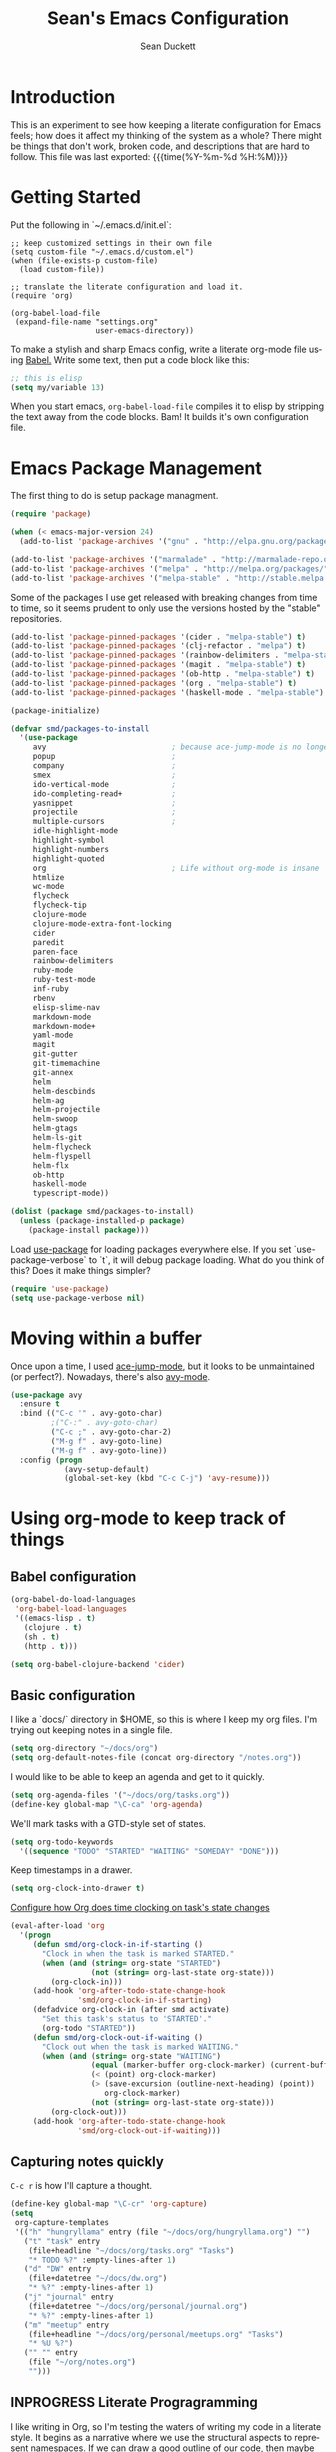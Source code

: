 #+TITLE:   Sean's Emacs Configuration
#+AUTHOR:  Sean Duckett
#+EMAIL:   sean@hungryllama.net
#+LANGUAGE: en
#+PROPERTY: header-args :tangle yes
#+HTML_HEAD: <link rel="stylesheet" href="http://dakrone.github.io/org.css" type="text/css" />
#+EXPORT_SELECT_TAGS: export
#+EXPORT_EXCLUDE_TAGS: noexport
#+OPTIONS: H:4 num:nil toc:t \n:nil @:t ::t |:t ^:{} -:t f:t *:t
#+OPTIONS: skip:nil d:(HIDE) tags:not-in-toc
#+TODO: SOMEDAY(s) TODO(t) INPROGRESS(i) WAITING(w@/!) NEEDSREVIEW(n@/!) | DONE(d)
#+TODO: WAITING(w@/!) HOLD(h@/!) | CANCELLED(c@/!)
#+TAGS: export(e) noexport(n)
#+STARTUP: align fold nodlcheck lognotestate content

* Introduction

This is an experiment to see how keeping a literate configuration for Emacs
feels; how does it affect my thinking of the system as a whole? There might be
things that don't work, broken code, and descriptions that are hard to follow.
This file was last exported: {{{time(%Y-%m-%d %H:%M)}}}

* Getting Started
Put the following in `~/.emacs.d/init.el`:

#+BEGIN_SRC elisp
  ;; keep customized settings in their own file
  (setq custom-file "~/.emacs.d/custom.el")
  (when (file-exists-p custom-file)
    (load custom-file))

  ;; translate the literate configuration and load it.
  (require 'org)

  (org-babel-load-file
   (expand-file-name "settings.org"
                     user-emacs-directory))
#+END_SRC

To make a stylish and sharp Emacs config, write a literate org-mode file using
[[http://orgmode.org/worg/org-contrib/babel/intro.html][Babel.]] Write some text, then put a code block like this:

#+begin_src emacs-lisp :tangle yes
  ;; this is elisp
  (setq my/variable 13)
#+end_src

When you start emacs, =org-babel-load-file= compiles it to elisp by stripping the text
away from the code blocks. Bam! It builds it's own configuration file.

* Emacs Package Management
The first thing to do is setup package managment.

#+BEGIN_SRC emacs-lisp
  (require 'package)

  (when (< emacs-major-version 24)
    (add-to-list 'package-archives '("gnu" . "http://elpa.gnu.org/packages/")))

  (add-to-list 'package-archives '("marmalade" . "http://marmalade-repo.org/packages/"))
  (add-to-list 'package-archives '("melpa" . "http://melpa.org/packages/"))
  (add-to-list 'package-archives '("melpa-stable" . "http://stable.melpa.org/packages/"))
#+END_SRC

Some of the packages I use get released with breaking changes from time to time,
so it seems prudent to only use the versions hosted by the "stable"
repositories.

#+begin_src emacs-lisp :tangle yes
  (add-to-list 'package-pinned-packages '(cider . "melpa-stable") t)
  (add-to-list 'package-pinned-packages '(clj-refactor . "melpa") t)
  (add-to-list 'package-pinned-packages '(rainbow-delimiters . "melpa-stable") t)
  (add-to-list 'package-pinned-packages '(magit . "melpa-stable") t)
  (add-to-list 'package-pinned-packages '(ob-http . "melpa-stable") t)
  (add-to-list 'package-pinned-packages '(org . "melpa-stable") t)
  (add-to-list 'package-pinned-packages '(haskell-mode . "melpa-stable") t)

  (package-initialize)
#+end_src

#+begin_src emacs-lisp :tangle yes
  (defvar smd/packages-to-install
    '(use-package
       avy                            ; because ace-jump-mode is no longer maintained
       popup                          ;
       company                        ;
       smex                           ;
       ido-vertical-mode              ;
       ido-completing-read+           ;
       yasnippet                      ;
       projectile                     ;
       multiple-cursors               ;
       idle-highlight-mode
       highlight-symbol
       highlight-numbers
       highlight-quoted
       org                            ; Life without org-mode is insane
       htmlize
       wc-mode
       flycheck
       flycheck-tip
       clojure-mode
       clojure-mode-extra-font-locking
       cider
       paredit
       paren-face
       rainbow-delimiters
       ruby-mode
       ruby-test-mode
       inf-ruby
       rbenv
       elisp-slime-nav
       markdown-mode
       markdown-mode+
       yaml-mode
       magit
       git-gutter
       git-timemachine
       git-annex
       helm
       helm-descbinds
       helm-ag
       helm-projectile
       helm-swoop
       helm-gtags
       helm-ls-git
       helm-flycheck
       helm-flyspell
       helm-flx
       ob-http
       haskell-mode
       typescript-mode))

  (dolist (package smd/packages-to-install)
    (unless (package-installed-p package)
      (package-install package)))
#+end_src

Load [[https://github.com/jwiegley/use-package][use-package]] for loading packages everywhere else. If you set
`use-package-verbose` to `t`, it will debug package loading. What do you think
of this? Does it make things simpler?

#+begin_src emacs-lisp :tangle yes
  (require 'use-package)
  (setq use-package-verbose nil)
#+end_src

* Moving within a buffer
Once upon a time, I used [[https://github.com/winterTTr/ace-jump-mode][ace-jump-mode]], but it looks to be unmaintained
(or perfect?). Nowadays, there's also [[https://github.com/abo-abo/avy][avy-mode]].

#+begin_src emacs-lisp :tange yes
  (use-package avy
    :ensure t
    :bind (("C-c '" . avy-goto-char)
           ;("C-:" . avy-goto-char)
           ("C-c ;" . avy-goto-char-2)
           ("M-g f" . avy-goto-line)
           ("M-g f" . avy-goto-line))
    :config (progn
              (avy-setup-default)
              (global-set-key (kbd "C-c C-j") 'avy-resume)))
#+end_src

* Using org-mode to keep track of things
** Babel configuration
#+begin_src emacs-lisp :tangle yes
(org-babel-do-load-languages
 'org-babel-load-languages
 '((emacs-lisp . t)
   (clojure . t)
   (sh . t)
   (http . t)))

(setq org-babel-clojure-backend 'cider)
#+end_src
** Basic configuration
I like a `docs/` directory in $HOME, so this is where I keep my org files. I'm
trying out keeping notes in a single file.

#+BEGIN_SRC emacs-lisp
  (setq org-directory "~/docs/org")
  (setq org-default-notes-file (concat org-directory "/notes.org"))
#+END_SRC

I would like to be able to keep an agenda and get to it quickly.

#+BEGIN_SRC emacs-lisp
  (setq org-agenda-files '("~/docs/org/tasks.org"))
  (define-key global-map "\C-ca" 'org-agenda)
#+END_SRC

We'll mark tasks with a GTD-style set of states.

#+BEGIN_SRC emacs-lisp
  (setq org-todo-keywords
    '((sequence "TODO" "STARTED" "WAITING" "SOMEDAY" "DONE")))
#+END_SRC

Keep timestamps in a drawer.

#+BEGIN_SRC emacs-lisp
  (setq org-clock-into-drawer t)
#+END_SRC

[[http://sachachua.com/blog/2007/12/clocking-time-with-emacs-org/][Configure how Org does time clocking on task's state changes]]

#+BEGIN_SRC emacs-lisp
  (eval-after-load 'org
    '(progn
       (defun smd/org-clock-in-if-starting ()
         "Clock in when the task is marked STARTED."
         (when (and (string= org-state "STARTED")
                    (not (string= org-last-state org-state)))
           (org-clock-in)))
       (add-hook 'org-after-todo-state-change-hook
                 'smd/org-clock-in-if-starting)
       (defadvice org-clock-in (after smd activate)
         "Set this task's status to 'STARTED'."
         (org-todo "STARTED"))
       (defun smd/org-clock-out-if-waiting ()
         "Clock out when the task is marked WAITING."
         (when (and (string= org-state "WAITING")
                    (equal (marker-buffer org-clock-marker) (current-buffer))
                    (< (point) org-clock-marker)
                    (> (save-excursion (outline-next-heading) (point))
                       org-clock-marker)
                    (not (string= org-last-state org-state)))
           (org-clock-out)))
       (add-hook 'org-after-todo-state-change-hook
                 'smd/org-clock-out-if-waiting)))
#+END_SRC

** Capturing notes quickly
=C-c r= is how I'll capture a thought.

#+BEGIN_SRC emacs-lisp
  (define-key global-map "\C-cr" 'org-capture)
  (setq
   org-capture-templates
   '(("h" "hungryllama" entry (file "~/docs/org/hungryllama.org") "")
     ("t" "task" entry
      (file+headline "~/docs/org/tasks.org" "Tasks")
      "* TODO %?" :empty-lines-after 1)
     ("d" "DW" entry
      (file+datetree "~/docs/dw.org")
      "* %?" :empty-lines-after 1)
     ("j" "journal" entry
      (file+datetree "~/docs/org/personal/journal.org")
      "* %?" :empty-lines-after 1)
     ("m" "meetup" entry
      (file+headline "~/docs/org/personal/meetups.org" "Tasks")
      "* %U %?")
     ("" "" entry
      (file "~/org/notes.org")
      "")))
#+END_SRC

** INPROGRESS Literate Progragramming
I like writing in Org, so I'm testing the waters of writing my code in a
literate style. It begins as a narrative where we use the structural aspects to
represent namespaces. If we can draw a good outline of our code, then maybe we
can keep the complexity down to a minimum.

I'll use some tricks when I write my spells, though. We'll use Cider to evaluate
Clojure code within an Org code-block

#+BEGIN_SRC emacs-lisp
  (setq org-babel-clojure-backend 'cider)
  (require 'ob-clojure)
  (org-babel-do-load-languages
   'org-babel-load-languages
   '((sh . t)
     (clojure . t)))
#+END_SRC

I would like to be able to insert code snippets, so let's try yasnippet

#+BEGIN_SRC emacs-lisp
(require 'yasnippet)
(yas-global-mode 1)
#+END_SRC

** Exporting HTML with Tufte CSS
#+begin_src emacs-lisp :tangle yes
  (defun smd/org-inline-css-hook (exporter)
    "Insert custom inline css. Will try to use tufte css if it
  exists, or style.css in the directory of the file you're working
  on."
    (when (eq exporter 'html)
      (let* ((dir (ignore-errors (file-name-directory (buffer-file-name))))
             (path (concat dir "style.css"))
             (homestyle (or (null dir) (null (file-exists-p path))))
             (final (if homestyle "~/src/tufte-css/tufte.css" path)))
        (setq org-html-head-include-default-style nil)
        (setq org-html-head (concat
                             "<style type=\"text/css\">\n"
                             "<!--/*--><![CDATA[/*><!--*/\n"
                             (with-temp-buffer
                               (insert-file-contents final)
                               (buffer-string))
                             "/*]]>*/-->\n"
                             "</style>\n")))))

  (add-hook 'org-export-before-processing-hook 'smd/org-inline-css-hook)
#+end_src
* Basics and settings used everywhere
Mostly settings that don't fit in elsewhere, so they end up here. However, this
does include settings that aren't part of packages and need to configure Emacs'
built-in packages.

* General settings
Turn on debugging (it will be turned off at the end). In case something happens
during loading that breaks something, it's nice to have debug information.

#+BEGIN_SRC emacs-lisp
(setq debug-on-error t)
#+END_SRC

Don't show the startup message.

#+BEGIN_SRC emacs-lisp
(setq inhibit-startup-message t
      inhibit-startup-echo-area-message t)
#+END_SRC

Don't beep.

#+BEGIN_SRC emacs-lisp
(setq ring-bell-function (lambda()))
#+END_SRC

Always indent, per mode, on newline.

#+BEGIN_SRC emacs-lisp
(define-key global-map (kbd "RET") 'newline-and-indent)
#+END_SRC

Dakrone says: "Always, *always*, prefer UTF-8, anything else is insanity."

#+BEGIN_SRC emacs-lisp
(set-terminal-coding-system 'utf-8)
(set-keyboard-coding-system 'utf-8)
(set-language-environment "UTF-8")
(prefer-coding-system 'utf-8)
#+END_SRC

Turn on syntax highlighting for all buffers:

#+BEGIN_SRC emacs-lisp
(global-font-lock-mode t)
#+END_SRC

Don't warn me about large files unless they're at least 25mb:

#+BEGIN_SRC emacs-lisp
(setq large-file-warning-threshold (* 25 1024 1024))
#+END_SRC

If you change buffer, or focus, disable the current buffer's mark:

#+BEGIN_SRC emacs-lisp
(transient-mark-mode t)
#+END_SRC

Turn off all kinds of modes, I don't need the menu bar, or the tool bar:

#+BEGIN_SRC emacs-lisp
(when (functionp 'menu-bar-mode)
  (menu-bar-mode -1))
(when (functionp 'set-scroll-bar-mode)
  (set-scroll-bar-mode 'nil))
(when (functionp 'mouse-wheel-mode)
  (mouse-wheel-mode -1))
(when (functionp 'tooltip-mode)
  (tooltip-mode -1))
(when (functionp 'tool-bar-mode)
  (tool-bar-mode -1))
(when (functionp 'blink-cursor-mode)
  (blink-cursor-mode -1))
#+END_SRC

Show line & column position in your mode-line

#+BEGIN_SRC emacs-lisp
(line-number-mode 1)
(column-number-mode 1)
#+END_SRC

Ignore case when using completion for file names

#+BEGIN_SRC emacs-lisp
(setq read-file-name-completion-ignore-case t)
#+END_SRC

Don't make me type "yes" at a prompt

#+BEGIN_SRC emacs-lisp
(defalias 'yes-or-no-p 'y-or-n-p)
#+END_SRC

Set up the fill-column to 72 characters and set tab width to 2

#+BEGIN_SRC emacs-lisp
(setq-default fill-column 72)
(setq-default default-tab-width 2)
(setq-default indent-tabs-mode nil)
#+END_SRC

It's okay to refer to a file by a symlink:

#+BEGIN_SRC emacs-lisp
(setq-default find-file-visit-truename nil)
#+END_SRC

Require a newline at the end of files:

#+BEGIN_SRC emacs-lisp
(setq require-final-newline t)
#+END_SRC

Uniquify buffers, using angle brackets, so you get =foo= and
=foo<2>=:

#+BEGIN_SRC emacs-lisp
(use-package uniquify
  :config
  (setq uniquify-buffer-name-style 'post-forward-angle-brackets))
#+END_SRC

Single space still ends a sentence:

#+BEGIN_SRC emacs-lisp
(setq sentence-end-double-space nil)
#+END_SRC

Always turn on whitespace mode

#+BEGIN_SRC emacs-lisp
(whitespace-mode t)
#+END_SRC

Indicate trailing empty lines in the GUI, but get rid of them on save. That's
sneaky.

#+BEGIN_SRC emacs-lisp
(set-default 'indicate-empty-lines t)
(setq show-trailing-whitespace t)
(add-hook 'before-save-hook 'delete-trailing-whitespace)
#+END_SRC

Bury the =*scratch*= buffer, never kill it:

#+BEGIN_SRC emacs-lisp
(defadvice kill-buffer (around kill-buffer-around-advice activate)
  (let ((buffer-to-kill (ad-get-arg 0)))
    (if (equal buffer-to-kill "*scratch*")
        (bury-buffer)
      ad-do-it)))
#+END_SRC

Let's bind some things to move around buffers easily

#+BEGIN_SRC emacs-lisp
  (global-set-key (kbd "C-c y") 'bury-buffer)
  ;;(global-set-key (kbd "C-c r") 'revert-buffer)
#+END_SRC

Prettify all the symbols, if available (an Emacs 24.4 feature):

#+BEGIN_SRC emacs-lisp
  (defvar smd/clojure-prettify-alist '())

  (add-to-list 'smd/clojure-prettify-alist '(">=" . ?≥))
  (add-to-list 'smd/clojure-prettify-alist '("<=" . ?≤))
  (add-to-list 'smd/clojure-prettify-alist '("fn" . ?ƒ))
  (add-to-list 'smd/clojure-prettify-alist '("lambda" . ?λ))

  (eval-after-load 'clojure-mode
    '(setq clojure--prettify-symbols-alist
           (append smd/clojure-prettify-alist
                   clojure--prettify-symbols-alist)))
#+END_SRC

I use rgrep enough that it needs a binding

#+begin_src emacs-lisp
(global-set-key "\C-cg" 'rgrep)
#+end_src

[[http://blog.burntsushi.net/ripgrep/][rigrep]] seems like a neat addition to the search tool arms race

#+begin_src emacs-lisp :tangle yes
(defun rg ()
  (interactive
   (let* ((regexp (read-regexp "Search for" (thing-at-point 'symbol t)))
          (dir (read-directory-name "In directory: " nil default-directory))
          (command (format "rg -H --no-heading \"%s\"" regexp)))
     (with-current-buffer (get-buffer-create "*grep*")
       (cd dir)
       (compilation-start command #'grep-mode nil t)))))

(global-set-key "\C-cG" 'rg)
#+end_src
* Getting Emacs to play with Tmux in a terminal

Oh, this is somewhat hellish, but there are a few things going on here:

1. You must have the TERM environment setup correctly, to "screen-256color" or so when in Tmux
2. You must have "xterm-keys on" in your Tmux config
3. You "must" do some funky remapping of keys, according to the internet....I hope there's a better way.

#+BEGIN_SRC emacs-lisp
  ;; This is from: https://wiki.archlinux.org/index.php/Emacs#Shift_.2B_Arrow_keys_not_working_in_emacs_within_tmux

  (if (getenv "TMUX")
      (progn
        (let ((x 2) (tkey ""))
          (while (<= x 8)
            ;; shift
            (if (= x 2)
                (setq tkey "S-"))
            ;; alt
            (if (= x 3)
                (setq tkey "M-"))
            ;; alt + shift
            (if (= x 4)
                (setq tkey "M-S-"))
            ;; ctrl
            (if (= x 5)
                (setq tkey "C-"))
            ;; ctrl + shift
            (if (= x 6)
                (setq tkey "C-S-"))
            ;; ctrl + alt
            (if (= x 7)
                (setq tkey "C-M-"))
            ;; ctrl + alt + shift
            (if (= x 8)
                (setq tkey "C-M-S-"))

            ;; arrows
            (define-key key-translation-map (kbd (format "M-[ 1 ; %d A" x)) (kbd (format "%s<up>" tkey)))
            (define-key key-translation-map (kbd (format "M-[ 1 ; %d B" x)) (kbd (format "%s<down>" tkey)))
            (define-key key-translation-map (kbd (format "M-[ 1 ; %d C" x)) (kbd (format "%s<right>" tkey)))
            (define-key key-translation-map (kbd (format "M-[ 1 ; %d D" x)) (kbd (format "%s<left>" tkey)))
            ;; home
            (define-key key-translation-map (kbd (format "M-[ 1 ; %d H" x)) (kbd (format "%s<home>" tkey)))
            ;; end
            (define-key key-translation-map (kbd (format "M-[ 1 ; %d F" x)) (kbd (format "%s<end>" tkey)))
            ;; page up
            (define-key key-translation-map (kbd (format "M-[ 5 ; %d ~" x)) (kbd (format "%s<prior>" tkey)))
            ;; page down
            (define-key key-translation-map (kbd (format "M-[ 6 ; %d ~" x)) (kbd (format "%s<next>" tkey)))
            ;; insert
            (define-key key-translation-map (kbd (format "M-[ 2 ; %d ~" x)) (kbd (format "%s<delete>" tkey)))
            ;; delete
            (define-key key-translation-map (kbd (format "M-[ 3 ; %d ~" x)) (kbd (format "%s<delete>" tkey)))
            ;; f1
            (define-key key-translation-map (kbd (format "M-[ 1 ; %d P" x)) (kbd (format "%s<f1>" tkey)))
            ;; f2
            (define-key key-translation-map (kbd (format "M-[ 1 ; %d Q" x)) (kbd (format "%s<f2>" tkey)))
            ;; f3
            (define-key key-translation-map (kbd (format "M-[ 1 ; %d R" x)) (kbd (format "%s<f3>" tkey)))
            ;; f4
            (define-key key-translation-map (kbd (format "M-[ 1 ; %d S" x)) (kbd (format "%s<f4>" tkey)))
            ;; f5
            (define-key key-translation-map (kbd (format "M-[ 15 ; %d ~" x)) (kbd (format "%s<f5>" tkey)))
            ;; f6
            (define-key key-translation-map (kbd (format "M-[ 17 ; %d ~" x)) (kbd (format "%s<f6>" tkey)))
            ;; f7
            (define-key key-translation-map (kbd (format "M-[ 18 ; %d ~" x)) (kbd (format "%s<f7>" tkey)))
            ;; f8
            (define-key key-translation-map (kbd (format "M-[ 19 ; %d ~" x)) (kbd (format "%s<f8>" tkey)))
            ;; f9
            (define-key key-translation-map (kbd (format "M-[ 20 ; %d ~" x)) (kbd (format "%s<f9>" tkey)))
            ;; f10
            (define-key key-translation-map (kbd (format "M-[ 21 ; %d ~" x)) (kbd (format "%s<f10>" tkey)))
            ;; f11
            (define-key key-translation-map (kbd (format "M-[ 23 ; %d ~" x)) (kbd (format "%s<f11>" tkey)))
            ;; f12
            (define-key key-translation-map (kbd (format "M-[ 24 ; %d ~" x)) (kbd (format "%s<f12>" tkey)))
            ;; f13
            (define-key key-translation-map (kbd (format "M-[ 25 ; %d ~" x)) (kbd (format "%s<f13>" tkey)))
            ;; f14
            (define-key key-translation-map (kbd (format "M-[ 26 ; %d ~" x)) (kbd (format "%s<f14>" tkey)))
            ;; f15
            (define-key key-translation-map (kbd (format "M-[ 28 ; %d ~" x)) (kbd (format "%s<f15>" tkey)))
            ;; f16
            (define-key key-translation-map (kbd (format "M-[ 29 ; %d ~" x)) (kbd (format "%s<f16>" tkey)))
            ;; f17
            (define-key key-translation-map (kbd (format "M-[ 31 ; %d ~" x)) (kbd (format "%s<f17>" tkey)))
            ;; f18
            (define-key key-translation-map (kbd (format "M-[ 32 ; %d ~" x)) (kbd (format "%s<f18>" tkey)))
            ;; f19
            (define-key key-translation-map (kbd (format "M-[ 33 ; %d ~" x)) (kbd (format "%s<f19>" tkey)))
            ;; f20
            (define-key key-translation-map (kbd (format "M-[ 34 ; %d ~" x)) (kbd (format "%s<f20>" tkey)))

            (setq x (+ x 1))))))
#+END_SRC
* A Terminal in Emacs

Use =zsh= as the default shell (it would be nice to not have to press
=RET= to confirm the default, though.)

#+begin_src emacs-lisp :tangle yes
  (setq explicit-shell-file-name "/bin/zsh")
#+end_src

How do you switch modes again, Chris?

#+begin_src emacs-lisp :tangle yes
  (add-hook 'term-mode-hook '(lambda ()
    (setq mode-line-format
      (list
       " "
       '(:eval (propertize "%b "))
       "("
       '(:eval (propertize "%m "))
       '(:eval (if (term-in-char-mode)
                   "char) [C-x C-j to switch]"
                   "line) [C-c C-k to switch]"))))))
#+end_src

* SMEX

[[https://github.com/nonsequitur/smex/][Smex is a M-x enhancement for Emacs.]]

#+BEGIN_SRC emacs-lisp
  (use-package smex
    :ensure t
    :bind (("M-x" . smex)
           ("M-X" . smex-major-mode-commands)
           ("C-c C-c M-x" . execute-extended-command))
    :config (smex-initialize))
#+END_SRC

* ido-mode everywhere

Use ido-mode everywhere! See https://www.masteringemacs.org/article/introduction-to-ido-mode

#+BEGIN_SRC emacs-lisp
  (require 'ido-vertical-mode)
  (require 'ido-completing-read+)

  (ido-mode 1)
  (ido-everywhere 1)
  (ido-ubiquitous-mode 1)
  (ido-vertical-mode 1)

  (setq ido-vertical-define-keys 'C-n-and-C-p-only)
  (setq ido-enable-flex-matching t)
  (setq ido-create-new-buffer 'always)
#+END_SRC

* Saveplace
Navigates back to where you were editing a file next time you open it

#+BEGIN_SRC emacs-lisp
(use-package saveplace
  :init
  (setq-default save-place t)
  (setq save-place-file (expand-file-name ".places" user-emacs-directory)))
#+END_SRC

* Multiple Cursors

I like this, having learned about it in Sublime Text and the IntelliJ family of editors.

#+BEGIN_SRC emacs-lisp
  (use-package multiple-cursors
    :ensure t
    :bind (("C-c e"        . mc/edit-lines)
           ("C-<down>"     . mc/mark-next-like-this)
           ("C-<up>"       . mc/mark-previous-like-this)
           ("C-c C-<down>" . mc/mark-all-like-this)))


  ;(require 'multiple-cursors)

  ;(global-set-key (kbd "C-c e") 'mc/edit-lines)
  ;(global-set-key (kbd "C-<down>") 'mc/mark-next-like-this)
  ;(global-set-key (kbd "C-<up>") 'mc/mark-previous-like-this)
  ;(global-set-key (kbd "C-c C-<down>") 'mc/mark-all-like-this)
#+END_SRC

* Version Control
I use git for most of my version control needs, and it's nice to use [[http://magit.vc/][Magit]] and
not leave Emacs pretty well. Most of the interactions comes from two functions.

#+BEGIN_SRC emacs-lisp
  (global-set-key (kbd "C-x g") 'magit-status)
  (global-set-key (kbd "C-x M-g") 'magit-dispatch-popup)
#+END_SRC

When branching from a branch from a branch, tracking gets a little weird; don't
set it by default, but let me tell you what I want it to be. According to
[[https://github.com/tie-rack/emacs.d/blob/master/tierack.org#magit][tie-rack's settings]] around 2.1, you could do something like this

#+begin_src emacs-lisp
  ;; (setq magit-branch-arguments (remove "--track" magit-branch-arguments))
#+end_src

It looks like as of version 2.5.0 [[http://magit.vc/manual/magit/Branching.html#Branching][branching behavior]] has changed (again), and
you can use =magit-branch-spinoff= to do a similar thing:

"This command creates and checks out a new branch starting at and tracking the
current branch. That branch in turn is reset to the last commit it shares with
its upstream. If the current branch has no upstream or no unpushed commits, then
the new branch is created anyway and the previously current branch is not
touched.

This is useful to create a feature branch after work has already began on the
old branch (likely but not necessarily "master")."

* Programming Modes
(In Emacs, most programming language modes derive from prog-mode; any hooks
created for prog-mode should apply to all language modes.) Subword mode lets me
move between SegmentsOfACamelCasedThing and idle-highlight-mode will hightlight
the word under the point.

#+BEGIN_SRC emacs-lisp
  (use-package idle-highlight-mode
    :init
    (progn
      (defun smd/idle-highlight-hook ()
        (interactive)
        (when (fboundp 'idle-highlight-mode)
          (idle-highlight-mode t))
        (setq show-trailing-whitespace t)
        (subword-mode t))

      (add-hook 'prog-mode-hook #'smd/idle-highlight-hook)))
#+END_SRC

FIXME and TODO can be highlighted so they stand out

#+BEGIN_SRC emacs-lisp
  (defun smd/add-watchwords ()
    "Highlight FIXME, TODO, and NOCOMMIT in code"
    (font-lock-add-keywords
     nil '(("\\<\\(FIXME\\|TODO\\|NOCOMMIT\\)\\>"
            1 '((:foreground "#d7d7d7") (:weight bold)) t))))

  (add-hook 'prog-mode-hook 'smd/add-watchwords)
#+END_SRC

Display parentheses nicely

#+BEGIN_SRC emacs-lisp
  (require 'paren)
  (set-face-background 'show-paren-match "red")
  (add-hook 'prog-mode-hook 'show-paren-mode)
#+END_SRC

* Paredit
Paredit for all the lisps

#+BEGIN_SRC emacs-lisp
  (use-package paredit
    :diminish "()"
    :config
    (progn
      (define-key paredit-mode-map (kbd "M-)") 'paredit-forward-slurp-sexp)
      (define-key paredit-mode-map (kbd "M-(") 'paredit-forward-barf-sexp)
      (define-key paredit-mode-map (kbd ")")   'paredit-close-parenthesis)))

#+END_SRC

* Haskell
If we're going to write Haskell, it might be nice to have some tools, eh?

#+begin_src emacs-lisp
(require 'haskell-mode)
(require 'hindent)
(require 'haskell)
;(autoload 'ghc-init "ghc" nil t)
;(autoload 'ghc-debug "ghc" nil t)
;(add-hook 'haskell-mode-hook (lambda () (ghc-init )))
;(add-hook ’haskell-mode-hook ’interactive-haskell-mode)
(require 'haskell-process)
;(require 'haskell-simple-indent)
(require 'haskell-interactive-mode)
;(require 'intero)
(require 'haskell-font-lock)
;(require 'haskell-debug)
;(require 'sgml-mode)
;(require 'css-mode)
;(require 'ghci-script-mode)
#+end_src

Apparently, I need to add some things for haskell-mode to work nicely with haskell-interactive-mode
#+begin_src emacs-lisp :tangle yes
  (eval-after-load "haskell-mode"
    '(progn
      (define-key haskell-mode-map (kbd "C-x C-d") nil)
      (define-key haskell-mode-map (kbd "C-c M-.") nil)
      (define-key haskell-mode-map (kbd "C-c C-d") nil)
      (define-key haskell-mode-map (kbd "C-c C-z") 'haskell-interactive-switch)
      (define-key haskell-mode-map (kbd "C-c C-b") 'haskell-interactive-switch)
      (define-key haskell-mode-map (kbd "C-c C-l") 'haskell-process-load-file)
      (define-key haskell-mode-map (kbd "C-c C-t") 'haskell-process-do-type)
      (define-key haskell-mode-map (kbd "C-c C-i") 'haskell-process-do-info)
      (define-key haskell-mode-map (kbd "C-c C-t") 'haskell-mode-show-type-at)
      (define-key haskell-mode-map (kbd "M-.")     'haskell-mode-jump-to-def-or-tag)))
#+end_src
* Clojure

Running =(cider-jack-in)= is sometimes enough, but when you need to jack-in with
a specific profile, it should be easy.

#+BEGIN_SRC emacs-lisp
  (defun smd/cider-jack-in-test-profile ()
    (interactive)
    (let ((cider-lein-parameters (concat "with-profile +test "
                                         cider-lein-parameters)))
      (cider-jack-in)))
#+END_SRC

When working on Clojurescript projects that are setup for Figwheel, running
=(cider-jack-in-clojurescript)= will launch both a Clojure and a Clojurescript
REPL. Once they come up, you can start a Figwheel session with =C-c C-f=.

#+BEGIN_SRC emacs-lisp
  (defun smd/cider-figwheel-repl ()
    (interactive)
    (save-some-buffers)
    (with-current-buffer (cider-current-repl-buffer)
      (goto-char (point-max))
      (insert "(require 'figwheel-sidecar.repl-api)
               (figwheel-sidecar.repl-api/start-figwheel!) ; idempotent
               (figwheel-sidecar.repl-api/cljs-repl)")
      (cider-repl-return)))
#+END_SRC

Evaluate a function, but instead of going to the repl it goes to the browser with =C-c C-s=?

#+BEGIN_SRC emacs-lisp
  (defun smd/cider-send-to-repl ()
    (interactive)
    (let ((s (buffer-substring-no-properties
              (nth 0 (cider-last-sexp 'bounds))
              (nth 1 (cider-last-sexp 'bounds)))))
      (with-current-buffer (cider-current-connection)
        (insert s)
        (cider-repl-return))))
#+END_SRC

CIDER is pretty easy to setup. Cider is also pretty easy to homebrew.

#+BEGIN_SRC emacs-lisp
  (defun smd/setup-cider ()
    (interactive)
    (paredit-mode 1)
    (eldoc-mode 1)
    (setq cider-history-file "~/.nrepl-history"
          cider-hide-special-buffers t
          cider-repl-display-help-banner nil
          cider-repl-history-size 10000
          cider-prefer-local-resources t
          cider-popup-stacktraces-in-repl t
          nrepl-log-messages nil
          paredit-mode t
          company-mode t
          cider-repl-history-file "~/.cider-repl.log")

    (setq cider-cljs-lein-repl
          "(do (require 'figwheel-sidecar.repl-api)
             (figwheel-sidecar.repl-api/start-figwheel!)
             (figwheel-sidecar.repl-api/cljs-repl))"))

  (use-package cider
    :init
    (add-hook #'cider-mode-hook #'smd/setup-cider)
    (add-hook #'cider-repl-mode-hook #'smd/setup-cider)
    ;(add-hook #'cider-mode-hook #'eos/clojure-things-hook)
    ;(add-hook #'cider-repl-mode-hook #'eos/clojure-things-hook)
    :bind (("C-c C-f" . smd/cider-figwheel-repl)
           ("C-c C-s" . smd/cider-send-to-repl)
           ("M-TAB"   . company-complete)))
#+END_SRC

=company= makes autocompletion sort of work.
=paredit= and =rainbow-delimiters= make the parentheses pretty nice.
=eldoc= shows you the docstring of a function in the echo area.

Korma functions are going to get pretty nested, so
let's not indent them too much.

#+BEGIN_SRC emacs-lisp
  (defun smd/korma-indentation ()
    (define-clojure-indent
      (korma/select 1)
      (korma/where 1)
      (korma/insert 1)
      (korma/delete 1)
      (korma/join 1)
      (korma/update 1)))

  (defun smd/clojure-mode-hook ()
    (cljr-add-keybindings-with-prefix "C-c C-m")
    (rainbow-delimiters-mode t)
    (projectile-mode 1)
    (linum-mode 1)
    (paredit-mode 1)
    (company-mode 1)
    (smd/korma-indentation))

  (use-package clojure-mode
    :config (progn
             (use-package cider)
             (use-package clj-refactor)
             (use-package eldoc)
             (use-package company)
             (use-package paredit)
             (use-package projectile)
             (add-hook 'clojure-mode-hook 'smd/clojure-mode-hook))
    :bind (("C-c w" . paredit-copy-as-kill)
           ("C-c j" . smd/cider-jack-in-test-profile)
           ("C-c C-l" . cider-repl-clear-buffer)))
#+END_SRC

Write backup files to own directory and make backups of files even when they're
in version control

#+BEGIN_SRC emacs-lisp
  (setq backup-directory-alist
        `(("." . ,(expand-file-name
                   (concat user-emacs-directory "backups")))))
  (setq vc-make-backup-files t)
#+END_SRC

* SQL things
Sometimes you need to use a relational database for some. Since I tend to use
PostgreSQL, we need to setup sql-postgres

#+begin_src emacs-lisp :tangle yes
  (setq sql-postgres-login-params
        '((user :default "smd")
          (database :default "postgres")
          (server :default "localhost")
          (port :default 5432)))
#+end_src

"PostgreSQL databases with underscores in their names trip up the prompt
specified in sql.el. I work around this with the following. Warning, this sets
the prompt globally, which is fine by me since I only ever use Postgres."
-- [[https://www.emacswiki.org/emacs/SqlMode][EmacsWiki - SqlMode]]

#+begin_src emacs-lisp :tangle yes
(add-hook 'sql-interactive-mode-hook
            (lambda ()
              (setq sql-prompt-regexp "^[_[:alpha:]]*[=][#>] ")
              (setq sql-prompt-cont-regexp "^[_[:alpha:]]*[-][#>] ")))
#+end_src
* Projectile
Always use Projectile because turning it on for specific things is annoying.

#+BEGIN_SRC emacs-lisp
  (use-package projectile
    :diminish projectile-mode
    :init (setq projectile-keymap-prefix (kbd "C-c C-p"))
    :config (projectile-global-mode))
#+END_SRC

* Snippets

Yasnippet can be setup with a pretty big collection of templates

#+BEGIN_SRC emacs-lisp
  (global-set-key (kbd "M-=") 'yas-insert-snippet)

  ;; (setq yas-snippet-dirs
  ;;       '("~/.emacs.d/snippets"                 ;; personal snippets
  ;;         "/path/to/some/collection/"           ;; foo-mode and bar-mode snippet collection
  ;;         "/path/to/yasnippet/yasmate/snippets" ;; the yasmate collection
  ;;         "/path/to/yasnippet/snippets"         ;; the default collection
  ;;         ))

  (yas-global-mode 1) ;; or M-x yas-reload-all if you've started YASnippet already.
#+END_SRC

I can make a geojson snippet with this:

#+begin_src javascript
  {
      "type": "Feature",
      "properties": {
          "name": "Janet's Cabin",
          "amenity": "Gas, electric lights, multiple rooms, ",
          "comments": "This is the first hut the Mo and I visited. It was a learning experience."
      },
      "geometry": {
          "type": "Point",
          "coordinates": [-104.99404, 39.75621]
      }
  }
#+end_src

* Javascript
Sometimes we have to write Javascript. I guess that's that, so let's try and
make it a little more _sane_, ok?

#+begin_src emacs-lisp :tangle yes
  (setq-default js-indent-indent 2)
#+end_src
* Java
[[https://github.com/emacs-lsp/lsp-java][lsp-java]] provides integration with the Eclipse JDT Language Server. This
makes doing IDE-like things with Java much nicer inside Emacs.

Here's a minimal configuration from the project's README. First, get the latest JDT.

#+BEGIN_EXAMPLE
  rm -rf ~/.emacs.d/eclipse.jdt.ls/server/
  mkdir -p ~/.emacs.d/eclipse.jdt.ls/server/
  wget http://download.eclipse.org/jdtls/snapshots/jdt-language-server-latest.tar.gz -O /tmp/jdt-latest.tar
  tar xf /tmp/jdt-latest.tar -C ~/.emacs.d/eclipse.jdt.ls/server/
#+END_EXAMPLE

#+BEGIN_SRC emacs-lisp :tangle yes
  (require 'cc-mode)

  ;; (use-package treemacs
  ;;   :ensure t)

  (use-package lsp-mode
    :ensure t
    :init (setq lsp-inhibit-message t
                lsp-eldoc-render-all t
                lsp-highlight-symbol-at-point t))

  (use-package company-lsp
    :after  company
    :ensure t
    :config
    (add-hook 'java-mode-hook (lambda () (push 'company-lsp company-backends)))
    (setq company-lsp-enable-snippet t
          company-lsp-cache-candidates t)
    (push 'java-mode company-global-modes))

  (use-package lsp-ui
    :ensure t
    :config
    (setq lsp-ui-doc-enable t
          lsp-ui-doc-position 'top
          lsp-ui-doc-use-childframe t
          lsp-ui-flycheck-list-position 'bottom
          lsp-ui-flycheck-live-reporting t
          lsp-ui-imenu-enable nil
          lsp-ui-peek-enable t
          lsp-ui-peek-always-show t
          lsp-ui-sideline-enable t
          lsp-ui-sideline-show-symbol nil
          lsp-ui-sideline-show-hover nil
          lsp-ui-sideline-show-code-actions nil
          lsp-ui-sideline-show-flycheck t
          lsp-ui-sideline-ignore-duplicate t
          lsp-ui-sideline-update-mode 'line))

  (use-package lsp-java
    :ensure t
    :requires (lsp-ui-flycheck lsp-ui-sideline)
    :init (setq
           lsp-java-organize-imports nil
           lsp-java-save-action-organize-imports nil)
    :config
    (add-hook 'java-mode-hook  'lsp-java-enable)
    (add-hook 'java-mode-hook  'dap-mode)
    (add-hook 'java-mode-hook  'flycheck-mode)
    (add-hook 'java-mode-hook  'company-mode)
    (add-hook 'java-mode-hook  'rainbow-delimiters-mode)
    (add-hook 'java-mode-hook  'linum-mode)
    (setq lsp-java--workspace-folders
          (list "/Users/smd/src/democracyworks/colorado-rla/server/eclipse-project/")))

  (use-package dap-mode
    :ensure t
    :after lsp-mode
    :config
    (dap-mode t)
    (dap-ui-mode t))

  (use-package dap-java
    :after (lsp-java))

  ;; (use-package lsp-java-treemacs
  ;;   :after (treemacs))
#+end_src

* Typescript

First, we should enable Typescript mode for the right  things

#+BEGIN_SRC emacs-lisp :tangle yes
  (use-package typescript-mode
    :ensure t
    :init (setq lsp-inhibit-message nil
                lsp-eldoc-render-all t
                lsp-highlight-symbol-at-point t))
#+end_src

* Finally
Turn off debugging now that initialization is done.

#+BEGIN_SRC emacs-lisp
(setq debug-on-error nil)
#+END_SRC

